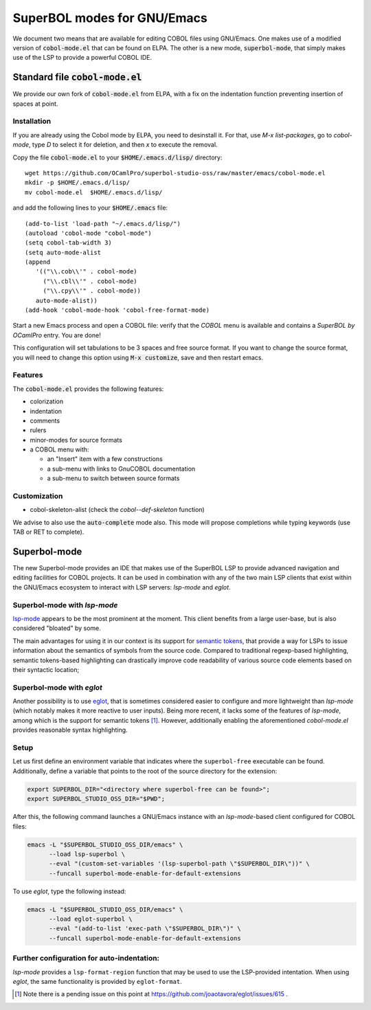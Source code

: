 SuperBOL modes for GNU/Emacs
============================

We document two means that are available for editing COBOL files using
GNU/Emacs.  One makes use of a modified version of
:code:`cobol-mode.el` that can be found on ELPA.  The other is a new
mode, :code:`superbol-mode`, that simply makes use of the LSP to
provide a powerful COBOL IDE.

Standard file :code:`cobol-mode.el`
-----------------------------------

We provide our own fork of :code:`cobol-mode.el` from ELPA, with a fix
on the indentation function preventing insertion of spaces at point.

Installation
~~~~~~~~~~~~

If you are already using the Cobol mode by ELPA, you need to
desinstall it. For that, use `M-x list-packages`, go to `cobol-mode`,
type `D` to select it for deletion, and then `x` to execute the
removal.

Copy the file :code:`cobol-mode.el` to your
:code:`$HOME/.emacs.d/lisp/` directory::

  wget https://github.com/OCamlPro/superbol-studio-oss/raw/master/emacs/cobol-mode.el
  mkdir -p $HOME/.emacs.d/lisp/
  mv cobol-mode.el  $HOME/.emacs.d/lisp/

and add the following lines to your :code:`$HOME/.emacs` file::

  (add-to-list 'load-path "~/.emacs.d/lisp/")
  (autoload 'cobol-mode "cobol-mode")
  (setq cobol-tab-width 3)
  (setq auto-mode-alist
  (append
     '(("\\.cob\\'" . cobol-mode)
       ("\\.cbl\\'" . cobol-mode)
       ("\\.cpy\\'" . cobol-mode))
     auto-mode-alist))
  (add-hook 'cobol-mode-hook 'cobol-free-format-mode)

Start a new Emacs process and open a COBOL file: verify that the
`COBOL` menu is available and contains a `SuperBOL by OCamlPro`
entry. You are done!

This configuration will set tabulations to be 3 spaces and free source
format. If you want to change the source format, you will need to
change this option using :code:`M-x customize`, save and then restart emacs.

Features
~~~~~~~~

The :code:`cobol-mode.el` provides the following features:

* colorization
* indentation
* comments
* rulers
* minor-modes for source formats
* a COBOL menu with:

  * an "Insert" item with a few constructions
  * a sub-menu with links to GnuCOBOL documentation
  * a sub-menu to switch between source formats

Customization
~~~~~~~~~~~~~

* cobol-skeleton-alist (check the `cobol--def-skeleton` function)

We advise to also use the :code:`auto-complete` mode also. This mode
will propose completions while typing keywords (use TAB or RET to
complete).

Superbol-mode
-------------

The new Superbol-mode provides an IDE that makes use of the SuperBOL
LSP to provide advanced navigation and editing facilities for COBOL
projects.  It can be used in combination with any of the two main LSP
clients that exist within the GNU/Emacs ecosystem to interact with LSP
servers: `lsp-mode` and `eglot`.

Superbol-mode with `lsp-mode`
~~~~~~~~~~~~~~~~~~~~~~~~~~~~~

`lsp-mode`_ appears to be the most prominent at the moment.  This
client benefits from a large user-base, but is also considered
"bloated" by some.

The main advantages for using it in our context is its support for
`semantic tokens`_, that provide a way for LSPs to issue information
about the semantics of symbols from the source code.  Compared to
traditional regexp-based highlighting, semantic tokens-based
highlighting can drastically improve code readability of various
source code elements based on their syntactic location;

.. _lsp-mode: https://github.com/emacs-lsp/lsp-mode
.. _semantic tokens:
    https://code.visualstudio.com/api/language-extensions/semantic-highlight-guide


Superbol-mode with `eglot`
~~~~~~~~~~~~~~~~~~~~~~~~~~~

Another possibility is to use `eglot`_, that is sometimes considered
easier to configure and more lightweight than `lsp-mode` (which
notably makes it more reactive to user inputs).  Being more recent, it
lacks some of the features of `lsp-mode`, among which is the support
for semantic tokens [#eglot-semtok-issue]_.  However, additionally
enabling the aforementioned `cobol-mode.el` provides reasonable syntax
highlighting.

.. _eglot: https://elpa.gnu.org/packages/eglot.html

Setup
~~~~~

Let us first define an environment variable that indicates where the
``superbol-free`` executable can be found.  Additionally, define a
variable that points to the root of the source directory for the
extension:

.. code-block:: shell

   export SUPERBOL_DIR="<directory where superbol-free can be found>";
   export SUPERBOL_STUDIO_OSS_DIR="$PWD";

After this, the following command launches a GNU/Emacs instance with
an `lsp-mode`-based client configured for COBOL files:

.. code-block:: shell

   emacs -L "$SUPERBOL_STUDIO_OSS_DIR/emacs" \
         --load lsp-superbol \
         --eval "(custom-set-variables '(lsp-superbol-path \"$SUPERBOL_DIR\"))" \
         --funcall superbol-mode-enable-for-default-extensions

To use `eglot`, type the following instead:

.. code-block:: shell

   emacs -L "$SUPERBOL_STUDIO_OSS_DIR/emacs" \
         --load eglot-superbol \
         --eval "(add-to-list 'exec-path \"$SUPERBOL_DIR\")" \
         --funcall superbol-mode-enable-for-default-extensions

Further configuration for auto-indentation:
~~~~~~~~~~~~~~~~~~~~~~~~~~~~~~~~~~~~~~~~~~~

`lsp-mode` provides a ``lsp-format-region`` function that may be used
to use the LSP-provided intentation.  When using `eglot`, the same
functionality is provided by ``eglot-format``.

.. [#eglot-semtok-issue] Note there is a pending issue on this point
   at https://github.com/joaotavora/eglot/issues/615 .
